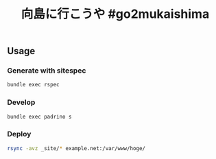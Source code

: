 #+TITLE: 向島に行こうや #go2mukaishima


** Usage
*** Generate with sitespec
#+BEGIN_SRC sh
bundle exec rspec
#+END_SRC

*** Develop
#+BEGIN_SRC sh
bundle exec padrino s
#+END_SRC

*** Deploy
#+BEGIN_SRC sh
rsync -avz _site/* example.net:/var/www/hoge/
#+END_SRC

